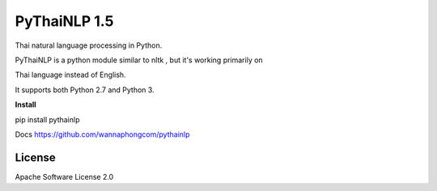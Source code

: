 =========
PyThaiNLP 1.5
=========

Thai natural language processing in Python.

PyThaiNLP is a python module similar to nltk , but it's working primarily on

Thai language instead of English.

It supports both Python 2.7 and Python 3.


**Install**

pip install pythainlp

Docs `https://github.com/wannaphongcom/pythainlp <https://github.com/wannaphongcom/pythainlp>`_


License
~~~~~~~

Apache Software License 2.0

